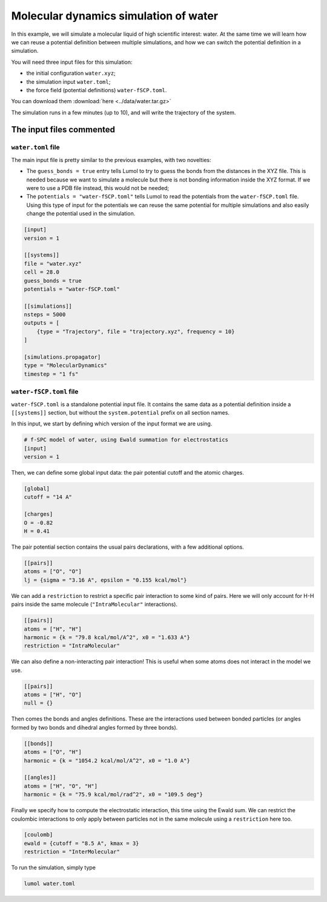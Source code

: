 Molecular dynamics simulation of water
======================================

In this example, we will simulate a molecular liquid of high scientific
interest: water. At the same time we will learn how we can reuse a
potential definition between multiple simulations, and how we can switch
the potential definition in a simulation.

You will need three input files for this simulation:

- the initial configuration ``water.xyz``;
- the simulation input ``water.toml``;
- the force field (potential definitions) ``water-fSCP.toml``.

You can download them :download:`here <../data/water.tar.gz>`

The simulation runs in a few minutes (up to 10), and will write the
trajectory of the system.

The input files commented
-------------------------

``water.toml`` file
^^^^^^^^^^^^^^^^^^^

The main input file is pretty similar to the previous examples, with two
novelties:

-  The ``guess_bonds = true`` entry tells Lumol to try to guess the bonds
   from the distances in the XYZ file. This is needed because we want to
   simulate a molecule but there is not bonding information inside the
   XYZ format. If we were to use a PDB file instead, this would not be needed;
-  The ``potentials = "water-fSCP.toml"`` tells Lumol to read the
   potentials from the ``water-fSCP.toml`` file. Using this type of
   input for the potentials we can reuse the same potential for
   multiple simulations and also easily change the potential used in the
   simulation.

.. code::

    [input]
    version = 1

    [[systems]]
    file = "water.xyz"
    cell = 28.0
    guess_bonds = true
    potentials = "water-fSCP.toml"

    [[simulations]]
    nsteps = 5000
    outputs = [
        {type = "Trajectory", file = "trajectory.xyz", frequency = 10}
    ]

    [simulations.propagator]
    type = "MolecularDynamics"
    timestep = "1 fs"

``water-fSCP.toml`` file
^^^^^^^^^^^^^^^^^^^^^^^^

``water-fSCP.toml`` is a standalone potential input file. It contains
the same data as a potential definition inside a ``[[systems]]``
section, but without the ``system.potential`` prefix on all section
names.

In this input, we start by defining which version of the input format we
are using.

.. code::

    # f-SPC model of water, using Ewald summation for electrostatics
    [input]
    version = 1

Then, we can define some global input data: the pair potential cutoff
and the atomic charges.

.. code::

    [global]
    cutoff = "14 A"

    [charges]
    O = -0.82
    H = 0.41

The pair potential section contains the usual pairs declarations, with a
few additional options.

.. code::

    [[pairs]]
    atoms = ["O", "O"]
    lj = {sigma = "3.16 A", epsilon = "0.155 kcal/mol"}

We can add a ``restriction`` to restrict a specific pair interaction to
some kind of pairs. Here we will only account for H-H pairs inside the
same molecule (``"IntraMolecular"`` interactions).

.. code::

    [[pairs]]
    atoms = ["H", "H"]
    harmonic = {k = "79.8 kcal/mol/A^2", x0 = "1.633 A"}
    restriction = "IntraMolecular"

We can also define a non-interacting pair interaction! This is useful
when some atoms does not interact in the model we use.

.. code::

    [[pairs]]
    atoms = ["H", "O"]
    null = {}

Then comes the bonds and angles definitions. These are the interactions
used between bonded particles (or angles formed by two bonds and
dihedral angles formed by three bonds).

.. code::

    [[bonds]]
    atoms = ["O", "H"]
    harmonic = {k = "1054.2 kcal/mol/A^2", x0 = "1.0 A"}

    [[angles]]
    atoms = ["H", "O", "H"]
    harmonic = {k = "75.9 kcal/mol/rad^2", x0 = "109.5 deg"}

Finally we specify how to compute the electrostatic interaction, this
time using the Ewald sum. We can restrict the coulombic interactions to
only apply between particles not in the same molecule using a
``restriction`` here too.

.. code::

    [coulomb]
    ewald = {cutoff = "8.5 A", kmax = 3}
    restriction = "InterMolecular"

To run the simulation, simply type

.. code::

    lumol water.toml
